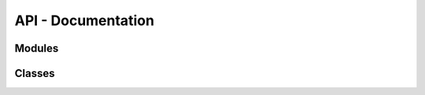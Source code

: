 API - Documentation
============================


Modules
----------

.. autosummary::
   :toctree: _auto_rst

    .qt_custom
    .qt_ui

Classes
--------------

.. autosummary::
   :toctree: _auto_rst

    .cgdat
